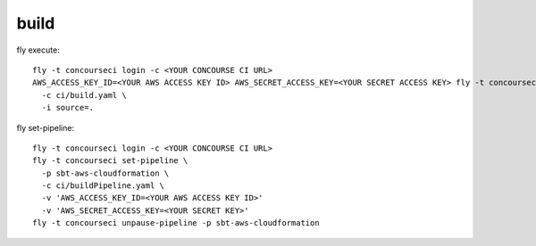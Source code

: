 build
=====

fly execute::

  fly -t concourseci login -c <YOUR CONCOURSE CI URL>
  AWS_ACCESS_KEY_ID=<YOUR AWS ACCESS KEY ID> AWS_SECRET_ACCESS_KEY=<YOUR SECRET ACCESS KEY> fly -t concourseci execute \
    -c ci/build.yaml \
    -i source=.

fly set-pipeline::

  fly -t concourseci login -c <YOUR CONCOURSE CI URL>
  fly -t concourseci set-pipeline \
    -p sbt-aws-cloudformation \
    -c ci/buildPipeline.yaml \
    -v 'AWS_ACCESS_KEY_ID=<YOUR AWS ACCESS KEY ID>'
    -v 'AWS_SECRET_ACCESS_KEY=<YOUR SECRET KEY>'
  fly -t concourseci unpause-pipeline -p sbt-aws-cloudformation

